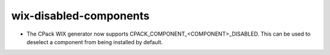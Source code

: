 wix-disabled-components
-----------------------

* The CPack WIX generator now supports CPACK_COMPONENT_<COMPONENT>_DISABLED.
  This can be used to deselect a component from being installed by default.
